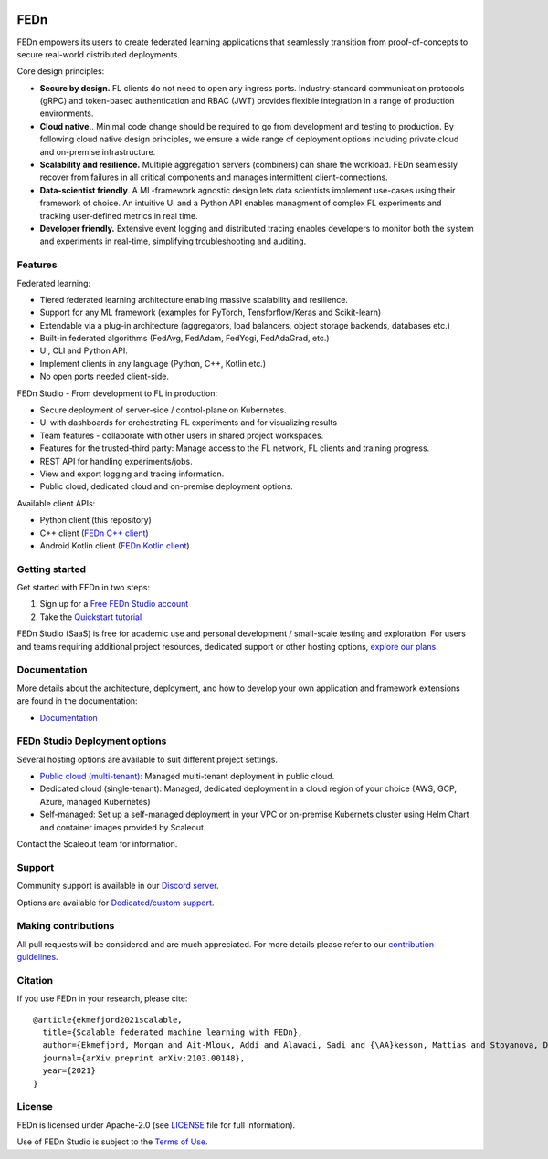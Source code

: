 |pic1| |pic2| |pic3|

.. |pic1| image:: https://github.com/scaleoutsystems/fedn/actions/workflows/integration-tests.yaml/badge.svg
   :target: https://github.com/scaleoutsystems/fedn/actions/workflows/integration-tests.yaml

.. |pic2| image:: https://badgen.net/badge/icon/discord?icon=discord&label
   :target: https://discord.gg/KMg4VwszAd

.. |pic3| image:: https://readthedocs.org/projects/fedn/badge/?version=latest&style=flat
   :target: https://fedn.readthedocs.io

FEDn
--------

FEDn empowers its users to create federated learning applications that seamlessly transition from proof-of-concepts to secure real-world distributed deployments. 

Core design principles:

-  **Secure by design.** FL clients do not need to open any ingress ports. Industry-standard communication protocols (gRPC) and token-based authentication and RBAC (JWT) provides flexible integration in a range of production environments.  

-  **Cloud native.**. Minimal code change should be required to go from development and testing to production. By following cloud native design principles, we ensure a wide range of deployment options including private cloud and on-premise infrastructure.

-  **Scalability and resilience.** Multiple aggregation servers (combiners) can share the workload. FEDn seamlessly recover from failures in all critical components and manages intermittent client-connections. 

-  **Data-scientist friendly**. A ML-framework agnostic design lets data scientists implement use-cases using their framework of choice. An intuitive UI and a Python API enables managment of complex FL experiments and tracking user-defined metrics in real time.

-  **Developer friendly.** Extensive event logging and distributed tracing enables developers to monitor both the system and experiments in real-time, simplifying troubleshooting and auditing. 


Features
=========

Federated learning: 

- Tiered federated learning architecture enabling massive scalability and resilience. 
- Support for any ML framework (examples for PyTorch, Tensforflow/Keras and Scikit-learn)
- Extendable via a plug-in architecture (aggregators, load balancers, object storage backends, databases  etc.)
- Built-in federated algorithms (FedAvg, FedAdam, FedYogi, FedAdaGrad, etc.)
- UI, CLI and Python API.
- Implement clients in any language (Python, C++, Kotlin etc.)
- No open ports needed client-side.


FEDn Studio - From development to FL in production: 

-  Secure deployment of server-side / control-plane on Kubernetes.
-  UI with dashboards for orchestrating FL experiments and for visualizing results
-  Team features - collaborate with other users in shared project workspaces. 
-  Features for the trusted-third party: Manage access to the FL network, FL clients and training progress.
-  REST API for handling experiments/jobs. 
-  View and export logging and tracing information. 
-  Public cloud, dedicated cloud and on-premise deployment options.

Available client APIs:

- Python client (this repository)
- C++ client (`FEDn C++ client <https://github.com/scaleoutsystems/fedn-cpp-client>`__)
- Android Kotlin client (`FEDn Kotlin client <https://github.com/scaleoutsystems/fedn-android-client>`__)


Getting started
============================

Get started with FEDn in two steps:  

1. Sign up for a `Free FEDn Studio account <https://fedn.scaleoutsystems.com/signup>`__
2. Take the `Quickstart tutorial <https://fedn.readthedocs.io/en/stable/quickstart.html>`__

FEDn Studio (SaaS) is free for academic use and personal development / small-scale testing and exploration. For users and teams requiring
additional project resources, dedicated support or other hosting options, `explore our plans <https://www.scaleoutsystems.com/start#pricing>`__.  

Documentation
=============

More details about the architecture, deployment, and how to develop your own application and framework extensions are found in the documentation:

-  `Documentation <https://fedn.readthedocs.io>`__


FEDn Studio Deployment options
==============================

Several hosting options are available to suit different project settings.

-  `Public cloud (multi-tenant) <https://fedn.scaleoutsystems.com>`__: Managed multi-tenant deployment in public cloud. 
-   Dedicated cloud (single-tenant): Managed, dedicated deployment in a cloud region of your choice (AWS, GCP, Azure, managed Kubernetes) 
-   Self-managed: Set up a self-managed deployment in your VPC or on-premise Kubernets cluster using Helm Chart and container images provided by Scaleout. 

Contact the Scaleout team for information.

Support
=================

Community support is available in our `Discord
server <https://discord.gg/KMg4VwszAd>`__.

Options are available for `Dedicated/custom support <https://www.scaleoutsystems.com/start#pricing>`__.

Making contributions
====================

All pull requests will be considered and are much appreciated. For
more details please refer to our `contribution
guidelines <https://github.com/scaleoutsystems/fedn/blob/master/CONTRIBUTING.md>`__.

Citation
========

If you use FEDn in your research, please cite:

::

   @article{ekmefjord2021scalable,
     title={Scalable federated machine learning with FEDn},
     author={Ekmefjord, Morgan and Ait-Mlouk, Addi and Alawadi, Sadi and {\AA}kesson, Mattias and Stoyanova, Desislava and Spjuth, Ola and Toor, Salman and Hellander, Andreas},
     journal={arXiv preprint arXiv:2103.00148},
     year={2021}
   }


License
=======

FEDn is licensed under Apache-2.0 (see `LICENSE <LICENSE>`__ file for
full information).

Use of FEDn Studio is subject to the `Terms of Use <https://www.scaleoutsystems.com/terms>`__.
